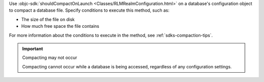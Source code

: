 Use :objc-sdk:`shouldCompactOnLaunch <Classes/RLMRealmConfiguration.html>` 
on a database's configuration object to compact a database file. 
Specify conditions to execute this method, such as:

- The size of the file on disk
- How much free space the file contains

For more information about the conditions to execute in the method, see
:ref:`sdks-compaction-tips`.

.. important:: Compacting may not occur

    Compacting cannot occur while a database is being accessed, 
    regardless of any configuration settings.
